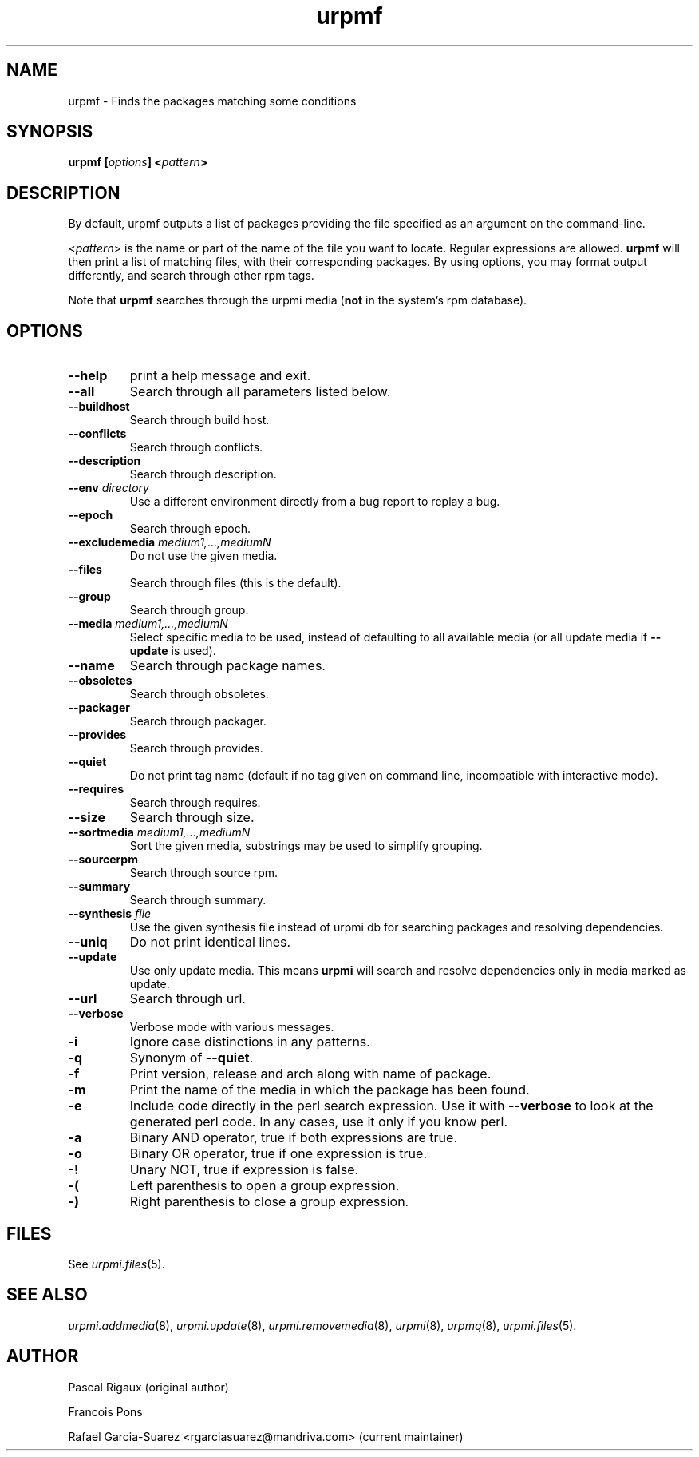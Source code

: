 .TH urpmf 8 "12 Sep 2005" "Mandriva" "Mandriva Linux"
.IX urpmf
.SH NAME
urpmf \- Finds the packages matching some conditions
.SH SYNOPSIS
.B urpmf [\fIoptions\fP] <\fIpattern\fP>
.SH DESCRIPTION
By default, urpmf outputs a list of packages providing the file specified as an
argument on the command-line.
.PP
<\fIpattern\fP> is the name or part of the name of the file you want to locate.
Regular expressions are allowed. \fBurpmf\fP will then print a list of matching
files, with their corresponding packages. By using options, you may format
output differently, and search through other rpm tags.
.PP
Note that \fBurpmf\fP searches through the urpmi media (\fBnot\fP in the
system's rpm database).
.SH OPTIONS
.IP "\fB\--help\fP"
print a help message and exit.
.IP "\fB\--all\fP"
Search through all parameters listed below.
.IP "\fB\--buildhost\fP"
Search through build host.
.IP "\fB\--conflicts\fP"
Search through conflicts.
.IP "\fB\--description\fP"
Search through description.
.IP "\fB\--env\fP \fIdirectory\fP"
Use a different environment directly from a bug report to replay a bug.
.IP "\fB\--epoch\fP"
Search through epoch.
.IP "\fB\--excludemedia\fP \fImedium1,...,mediumN\fP"
Do not use the given media.
.IP "\fB\--files\fP"
Search through files (this is the default).
.IP "\fB\--group\fP"
Search through group.
.IP "\fB\--media\fP \fImedium1,...,mediumN\fP"
Select specific media to be used, instead of defaulting to all available media
(or all update media if \fB--update\fP is used).
.IP "\fB\--name\fP"
Search through package names.
.IP "\fB\--obsoletes\fP"
Search through obsoletes.
.IP "\fB\--packager\fP"
Search through packager.
.IP "\fB\--provides\fP"
Search through provides.
.IP "\fB\--quiet\fP"
Do not print tag name (default if no tag given on command line, incompatible
with interactive mode).
.IP "\fB\--requires\fP"
Search through requires.
.IP "\fB\--size\fP"
Search through size.
.IP "\fB\--sortmedia\fP \fImedium1,...,mediumN\fP"
Sort the given media, substrings may be used to simplify grouping.
.IP "\fB\--sourcerpm\fP"
Search through source rpm.
.IP "\fB\--summary\fP"
Search through summary.
.IP "\fB\--synthesis\fP \fIfile\fP"
Use the given synthesis file instead of urpmi db for searching packages and
resolving dependencies.
.IP "\fB\--uniq\fP"
Do not print identical lines.
.IP "\fB\--update\fP"
Use only update media. This means \fBurpmi\fP will search and resolve
dependencies only in media marked as update.
.IP "\fB\--url\fP"
Search through url.
.IP "\fB\--verbose\fP"
Verbose mode with various messages.
.IP "\fB-i\fP"
Ignore case distinctions in any patterns.
.IP "\fB-q\fP"
Synonym of \fB--quiet\fP.
.IP "\fB-f\fP"
Print version, release and arch along with name of package.
.IP "\fB-m\fP"
Print the name of the media in which the package has been found.
.IP "\fB-e\fP"
Include code directly in the perl search expression. Use it with
\fB--verbose\fP to look at the generated perl code. In any cases, use it only
if you know perl.
.IP "\fB-a\fP"
Binary AND operator, true if both expressions are true.
.IP "\fB-o\fP"
Binary OR operator, true if one expression is true.
.IP "\fB-!\fP"
Unary NOT, true if expression is false.
.IP "\fB-(\fP"
Left parenthesis to open a group expression.
.IP "\fB-)\fP"
Right parenthesis to close a group expression.
.SH FILES
See \fIurpmi.files\fP(5).
.SH "SEE ALSO"
\fIurpmi.addmedia\fP(8),
\fIurpmi.update\fP(8),
\fIurpmi.removemedia\fP(8),
\fIurpmi\fP(8),
\fIurpmq\fP(8),
\fIurpmi.files\fP(5).
.SH AUTHOR
Pascal Rigaux (original author)
.PP
Francois Pons
.PP
Rafael Garcia-Suarez <rgarciasuarez@mandriva.com>
(current maintainer)
